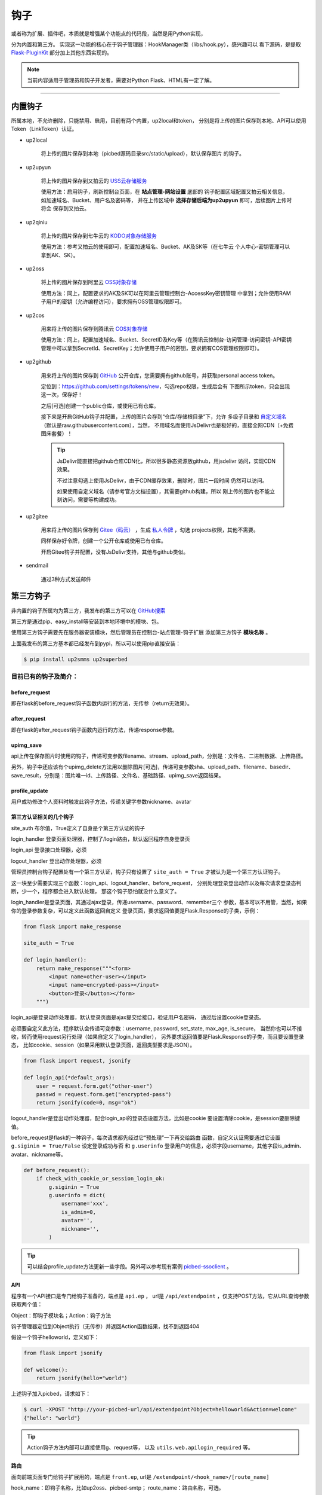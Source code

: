.. _picbed-hook:

=======
钩子
=======

或者称为扩展、插件吧，本质就是增强某个功能点的代码段，当然是用Python实现，

分为内置和第三方。
实现这一功能的核心在于钩子管理器：HookManager类（libs/hook.py），感兴趣可以
看下源码，是提取 `Flask-PluginKit <https://github.com/staugur/Flask-PluginKit>`_ 部分加上其他东西实现的。

.. note::

    当前内容适用于管理员和钩子开发者，需要对Python Flask、HTML有一定了解。

--------

.. _picbed-local-hook:

内置钩子
-----------

所属本地，不允许删除，只能禁用、启用，目前有两个内置，up2local和token，
分别是将上传的图片保存到本地、API可以使用Token（LinkToken）认证。

.. versionadded:: 1.1.0

    内置增加了4个，将我之前写的常用的对象存储内置集成了，不过默认是禁用的。

- up2local

    将上传的图片保存到本地（picbed源码目录src/static/upload），默认保存图片
    的钩子。

- up2upyun
    
    将上传的图片保存到又拍云的 `USS云存储服务 <https://www.upyun.com/products/file-storage>`_

    使用方法：启用钩子，刷新控制台页面，在 **站点管理-网站设置** 底部的
    钩子配置区域配置又拍云相关信息， 如加速域名、Bucket、用户名及密码等，
    并在上传区域中 **选择存储后端为up2upyun** 即可，后续图片上传时将会
    保存到又拍云。

- up2qiniu

    将上传的图片保存到七牛云的 `KODO对象存储服务 <https://www.qiniu.com/products/kodo>`_

    使用方法：参考又拍云的使用即可，配置加速域名、Bucket、AK及SK等（在七牛云
    个人中心-密钥管理可以拿到AK、SK）。

- up2oss

    将上传的图片保存到阿里云 `OSS对象存储 <https://www.aliyun.com/product/oss>`_

    使用方法：同上，配置要求的AK及SK可以在阿里云管理控制台-AccessKey密钥管理
    中拿到；允许使用RAM子用户的密钥（允许编程访问），要求拥有OSS管理权限即可。

    .. deprecated:: 1.8.0
        请使用 `staugur/picbed-up2oss <https://github.com/staugur/picbed-up2oss>`_ 代替！

- up2cos

    用来将上传的图片保存到腾讯云 `COS对象存储 <https://cloud.tencent.com/product/cos>`_

    使用方法：同上，配置加速域名、Bucket、SecretID及Key等（在腾讯云控制台-访问管理-访问密钥-API密钥管理中可以拿到SecretId、SecretKey；允许使用子用户的密钥，要求拥有COS管理权限即可）。

    .. deprecated:: 1.8.0
        请使用 `staugur/picbed-up2cos <https://github.com/staugur/picbed-up2cos>`_ 代替！

.. versionadded:: 1.5.0

- up2github

    用来将上传的图片保存到 `GitHub <https://github.com>`_ 公开仓库，您需要拥有github账号，并获取personal access token。

    定位到：https://github.com/settings/tokens/new，勾选repo权限，生成后会有
    下图所示token，只会出现这一次，保存好！

    |picbed_github_token|

    之后[可选]创建一个public仓库，或使用已有仓库。

    接下来是开启GitHub钩子并配置，上传的图片会存到“仓库/存储根目录”下，允许
    多级子目录和 `自定义域名 <https://help.github.com/github/working-with-github-pages/about-custom-domains-and-github-pages>`_ 
    （默认是raw.githubusercontent.com），当然，
    不用域名而使用JsDelivr也是极好的，直接全网CDN（+免费图床套餐）！

    |picbed_github_hook|

    .. tip::

        JsDelivr能直接把github仓库CDN化，所以很多静态资源放github，用jsdelivr
        访问，实现CDN效果。
        
        不过注意勾选上使用JsDelivr，由于CDN缓存效果，删除时，图片一段时间
        仍然可以访问。

        如果使用自定义域名（请参考官方文档设置），其需要github构建，所以
        刚上传的图片也不能立刻访问，需要等构建成功。

- up2gitee

    用来将上传的图片保存到 `Gitee（码云） <https://github.com>`_ ，生成
    `私人令牌 <https://gitee.com/profile/personal_access_tokens/new>`_ ，勾选
    projects权限，其他不需要。

    同样保存好令牌，创建一个公开仓库或使用已有仓库。

    开启Gitee钩子并配置，没有JsDelivr支持，其他与github类似。

    |picbed_gitee_hook|

.. versionadded:: 1.7.0

- sendmail

    通过3种方式发送邮件

.. _picbed-third-hook:

第三方钩子
------------

非内置的钩子所属均为第三方，我发布的第三方可以在
`GitHub搜索 <https://github.com/search?q=user%3Astaugur+picbed>`_

第三方是通过pip、easy_install等安装到本地环境中的模块、包。

使用第三方钩子需要先在服务器安装模块，然后管理员在控制台-站点管理-钩子扩展
添加第三方钩子 **模块名称** 。

上面我发布的第三方基本都已经发布到pypi，所以可以使用pip直接安装：

.. code-block:: bash

    $ pip install up2smms up2superbed

目前已有的钩子及简介：
=======================

before_request
^^^^^^^^^^^^^^^^^

即在flask的before_request钩子函数内运行的方法，无传参（return无效果）。

after_request
^^^^^^^^^^^^^^^^^

即在flask的after_request钩子函数内运行的方法，传递response参数。

upimg_save
^^^^^^^^^^^^^^

api上传在保存图片时使用的钩子，传递可变参数filename、stream、upload_path，分别是：文件名、二进制数据、上传路径。

另外，钩子中还应该有个upimg_delete方法用以删除图片[可选]，传递可变参数sha、upload_path、filename、basedir、save_result，分别是：图片唯一id、上传路径、文件名、基础路径、upimg_save返回结果。

profile_update
^^^^^^^^^^^^^^^^^^

用户成功修改个人资料时触发此钩子方法，传递关键字参数nickname、avatar

第三方认证相关的几个钩子
^^^^^^^^^^^^^^^^^^^^^^^^^^^^^^^^

site_auth      布尔值，True定义了自身是个第三方认证的钩子

login_handler  登录页面处理器，控制了/login路由，默认返回程序自身登录页

login_api      登录接口处理器，必须

logout_handler 登出动作处理器，必须

管理员控制台钩子配置处有一个第三方认证，钩子只有设置了 ``site_auth = True`` 才被认为是一个第三方认证钩子。

这一块至少需要实现三个函数：login_api、logout_handler、before_request，
分别处理登录登出动作以及每次请求登录态判断，少一个，程序都会进入默认处理，
那这个钩子恐怕就没什么意义了。

login_handler是登录页面，其通过ajax登录，传递username、password、remember三个
参数，基本可以不用管，当然，如果你的登录参数复杂，可以定义此函数返回自定义
登录页面，要求返回值要是Flask.Response的子类，示例：

.. code-block:: python

    from flask import make_response

    site_auth = True
    
    def login_handler():
        return make_response("""<form>
            <input name=other-user></input>
            <input name=encrypted-pass></input>
            <button>登录</button></form>
        """)

login_api是登录动作处理器，默认登录页面是ajax提交给接口，验证用户名密码，
通过后设置cookie登录态。

必须要自定义此方法，程序默认会传递可变参数：username, password, set_state, max_age, is_secure，
当然你也可以不接收，转而使用request另行处理（如果自定义了login_handler），
另外要求返回值要是Flask.Response的子类，而且要设置登录态，
比如cookie、session（如果采用默认登录页面，返回类型要求是JSON）。

.. code-block:: python

    from flask import request, jsonify

    def login_api(*default_args):
        user = request.form.get("other-user")
        passwd = request.form.get("encrypted-pass")
        return jsonify(code=0, msg="ok")

logout_handler是登出动作处理器，配合login_api的登录态设置方法，比如是cookie
要设置清除cookie，是session要删除键值。

before_request是flask的一种钩子，每次请求都先经过它“预处理”一下再交给路由
函数，自定义认证需要通过它设置 ``g.siginin = True/False`` 设定登录成功与否
和 ``g.userinfo`` 登录用户的信息，必须字段username，其他字段is_admin、avatar、nickname等。

.. code-block:: python

    def before_request():
        if check_with_cookie_or_session_login_ok:
            g.siginin = True
            g.userinfo = dict(
                username='xxx',
                is_admin=0,
                avatar='',
                nickname='',
            )

.. tip::

    可以结合profile_update方法更新一些字段。另外可以参考现有案例
    `picbed-ssoclient <https://github.com/staugur/picbed-ssoclient>`_ 。

API
^^^^^

程序有一个API接口是专门给钩子准备的，端点是 ``api.ep`` ，
url是 ``/api/extendpoint`` ，仅支持POST方法，它从URL查询参数获取两个值：

Object：即钩子模块名；Action：钩子方法

钩子管理器定位到Object执行（无传参）并返回Action函数结果，找不到返回404

假设一个钩子helloworld，定义如下：

.. code-block:: python

    from flask import jsonify

    def welcome():
        return jsonify(hello="world")

上述钩子加入picbed，请求如下：

.. code-block:: bash

    $ curl -XPOST "http://your-picbed-url/api/extendpoint?Object=helloworld&Action=welcome"
    {"hello": "world"}

.. tip::

    Action钩子方法内部可以直接使用g、request等，
    以及 ``utils.web.apilogin_required`` 等。

路由
^^^^^^^^

面向前端页面专门给钩子扩展用的，端点是 ``front.ep``, url是
``/extendpoint/<hook_name>/[route_name]``

hook_name：即钩子名称，比如up2oss、picbed-smtp；
route_name：路由名称，可选。

定位到 *hook_name* 直接执行route函数（无传参），按照其结果有两种判断：

1. 返回的是字符串

    此时route_name无效，无论是啥，最终访问URL返回的都是字符串这个结果

    示例，钩子名test（等同模块名）：

    .. code-block:: python

        from flask import render_template_string as render

        def route():
            return render('<b>hello world!</b>')

    访问：

    .. code-block:: bash

        $ curl http://your-picbed-url/extendpoint/test/
        <b>hello world!</b>

        $ curl http://your-picbed-url/extendpoint/test/xxxx
        <b>hello world!</b>

2. 返回的字典对象

    此时route_name有效，会从字典中查找值，最终路由返回这个值。
    示例，钩子名test：

    .. code-block:: python

        from flask import render_template_string as render, jsonify

        def route():
            return dict(
                s=render('<b>hello world!</b>'),
                j=jsonify(text='hello world')
            )

    访问：

    .. code-block:: bash

        $ curl http://your-picbed-url/extendpoint/test/
        !404

        $ curl http://your-picbed-url/extendpoint/test/s
        <b>hello world!</b>

        $ curl http://your-picbed-url/extendpoint/test/j
        {"text": "hello world"}

.. tip::

    route方法内部可以直接使用g、request等，
    以及 ``utils.web.login_required`` 等。

    构建路由可用url_for：

    .. code-block:: python

        from flask import url_for
        url_for("front.ep", hook_name="test", route_name="xxx")

模板中钩子插入点
====================

与上面不同，这些只作用在模板内，用来在页面某位置插入HTML代码。

使用方法是，在钩子内，用 ``intpl_NAME`` 赋值（intpl_是固定前缀），可以定义成字符串或者函数。

如果是函数，那么会先执行函数（结果必须是字符串），
其结果再判断是模板文件还是HTML代码。

如果以 ``.html, .htm, .xhtml`` 结尾，则认为是模板文件，否则是
HTML模板代码，前者以render_template渲染，后者以render_template_string渲染，
也就是说可以使用flask在模板内的东西，url_for、g、request等。

目前模板中可用的NAME如下：

- sitesetting

  管理员控制台站点设置下与上传设置之间，表单内容。

  .. code-block:: html

    intpl_sitesetting = '''
    <div class="layui-form-item">
        <label class="layui-form-label">提示</label>
        <div class="layui-input-block">
            <input>表单样式参考layui</input>
        </div>
    </div>
    '''

- hooksetting

  管理员控制台钩子设置下，表单内容，格式参考上面。

  支持复选框、开关样式（勾选值为1，否则0）

- emailsetting

  邮件配置，表单内容，格式参考上面

- adminscript

  管理员控制台脚本区域，要求内容是 **<script>** JS脚本

- profile

  用户个人资料下，表单内容，格式参考上面。

- usersetting

  用户设置的站点个性化设置下面，表单内容，格式参考上面。

- before_usersetting

  用户设置的站点个性化设置上面，表单内容，格式参考上面。

- userscript

  用户中心脚本区域，要求内容是包含 **<script>** 的JS脚本内容

- nav

  右侧下拉导航，其内容是：

  .. code-block:: html

    <dd><a href="链接地址"><i class="字体图标样式"></i> 导航标题</a></dd>

  一个dd是一个导航，多个导航，多个dd

  图标可以使用layui框架提供的，也可以使用
  `第三方 <https://open.saintic.com/openservice/iconfont>`_

.. tip::

  由于前端页面使用 `Layui <https://www.layui.com/>`_ 框架，所以模板内表单
  您需要对其格式有所了解。

如何编写钩子？
----------------

可参考内置钩子和已有第三方。

1. 使用Python编写，兼容2.7和3.5+

2. 基本上需要一些对Flask框架的了解

3. 
  实际编写中，就是一个模块，复杂一点可以定义成包。
  编写时需要定义元数据(**必须包含version和author**)，参照函数运行环境，
  灵活使用Flask的“全局”变量，之后就可以开搞了。

  .. code-block:: python

    __version__ = '符合语义化2.0规范的版本号'
    __author__ = '作者'
    __hookname__ = '直接定义钩子名称（昵称），否则默认是文件模块名'
    __state__ = 'enabled/disabled'  # 状态：启用(默认)/禁用
    __description__ = '描述'
    __catalog__ = '分类'
    __appversion__ = '要求的应用版本号'

    #: Your Code Here.

  hookname是钩子名，用来定位钩子，一般可以设置为pypi上发布的包名。
  比如picbed-smtp，这是pypi上包名称，可用pip安装它，但模块名是
  picbed_smtp（python模块导入时，减号是非法的）。
  
  如果不设置hookname，那么钩子名会默认解析为picbed_smtp，除非你的钩子没有
  特殊符号（例如up2oss），否则建议添加hookname！

  目前会检测版本号是否符合 `语义化规范 <https://semver.org/>`_ ，不合规范则
  不会加载并给出警告。

  可以参照 `Flask-PluginKit如何开发第三方插件 <https://flask-pluginkit.rtfd.vip/zh_CN/latest/tutorial/third-party-plugin.html#how-to-develop-plugins>`_ ，
  除了第一步开发细节，其他流程差不多。

  .. note::

    着重说一下appversion（可选），这是1.8.0新增，用于第三方定义允许加载此
    钩子的程序版本，其格式是：``<op>version``，留空则表示允许所有版本。
    
    <op>是操作符（可选），允许使用 ``< <= > >= == !=`` 这六种符号，分别表示：
    小于、小于等于、大于、大于等于、等于、不等于，默认是 **>=**

    version表示picbed图床程序的版本号。

    举例说明（__appversion__ = ↓）：

    - 1.8.0

      说明此钩子要求的picbed图床程序版本最小是1.8.0，支持之后版本

      ps：没有操作符，默认是大于等于(>=)

    - >1.8.0

      要求picbed版本1.8.0之后（不包含1.8.0），如1.8.1、1.9.0

    - <1.8.0

      跟上一条相反，1.8.0之前（不包含1.8.0），如1.7.99999、1.6

.. |picbed_github_token| image:: /_static/images/picbed_github_token.png
.. |picbed_github_hook| image:: /_static/images/picbed_github_hook.png
.. |picbed_gitee_hook| image:: /_static/images/picbed_gitee_hook.png
